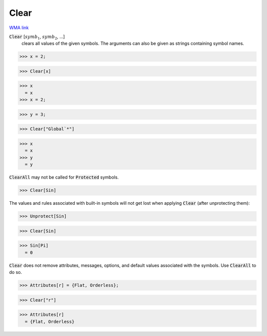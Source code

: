 Clear
=====

`WMA link <https://reference.wolfram.com/language/ref/Clear.html>`_


:code:`Clear` [:math:`symb_1`, :math:`symb_2`, ...]
    clears all values of the given symbols. The arguments can also be given as strings containing symbol names.





>>> x = 2;

>>> Clear[x]

>>> x
  = x
>>> x = 2;

>>> y = 3;

>>> Clear["Global`*"]

>>> x
  = x
>>> y
  = y

:code:`ClearAll`  may not be called for :code:`Protected`  symbols.

>>> Clear[Sin]


The values and rules associated with built-in symbols will not get lost when applying :code:`Clear` 
(after unprotecting them):

>>> Unprotect[Sin]

>>> Clear[Sin]

>>> Sin[Pi]
  = 0

:code:`Clear`  does not remove attributes, messages, options, and default values associated with the symbols. Use :code:`ClearAll`  to do so.

>>> Attributes[r] = {Flat, Orderless};

>>> Clear["r"]

>>> Attributes[r]
  = {Flat, Orderless}
